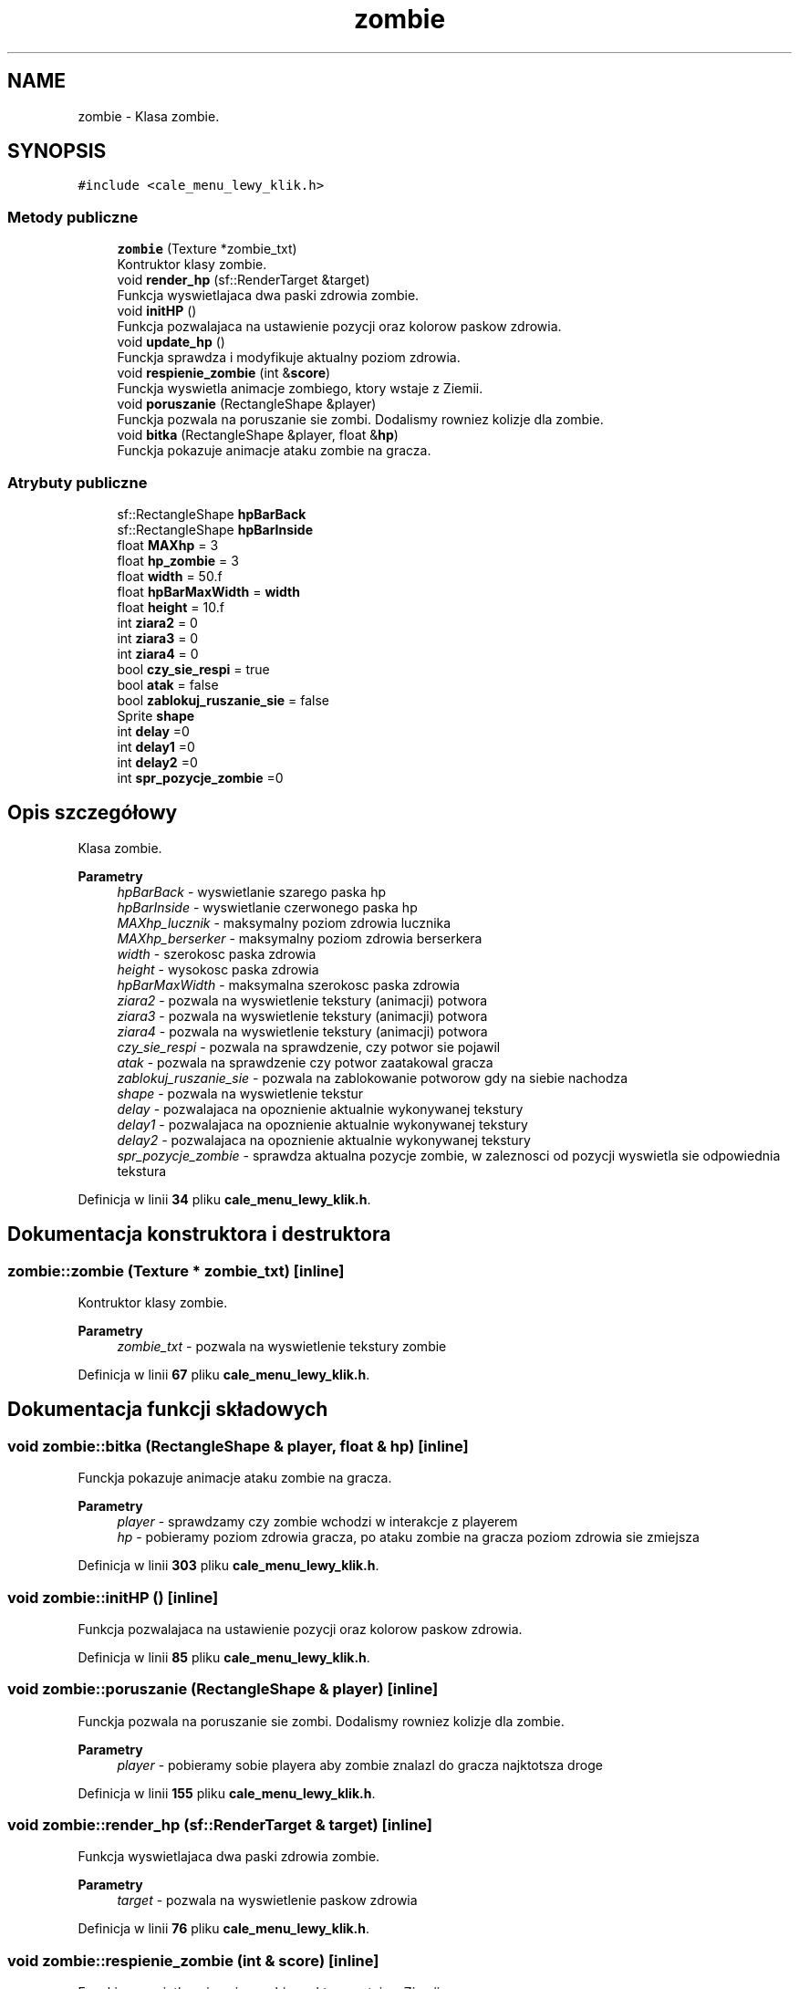 .TH "zombie" 3 "So, 7 sty 2023" "Atak Zombie" \" -*- nroff -*-
.ad l
.nh
.SH NAME
zombie \- Klasa zombie\&.  

.SH SYNOPSIS
.br
.PP
.PP
\fC#include <cale_menu_lewy_klik\&.h>\fP
.SS "Metody publiczne"

.in +1c
.ti -1c
.RI "\fBzombie\fP (Texture *zombie_txt)"
.br
.RI "Kontruktor klasy zombie\&. "
.ti -1c
.RI "void \fBrender_hp\fP (sf::RenderTarget &target)"
.br
.RI "Funkcja wyswietlajaca dwa paski zdrowia zombie\&. "
.ti -1c
.RI "void \fBinitHP\fP ()"
.br
.RI "Funkcja pozwalajaca na ustawienie pozycji oraz kolorow paskow zdrowia\&. "
.ti -1c
.RI "void \fBupdate_hp\fP ()"
.br
.RI "Funckja sprawdza i modyfikuje aktualny poziom zdrowia\&. "
.ti -1c
.RI "void \fBrespienie_zombie\fP (int &\fBscore\fP)"
.br
.RI "Funckja wyswietla animacje zombiego, ktory wstaje z Ziemii\&. "
.ti -1c
.RI "void \fBporuszanie\fP (RectangleShape &player)"
.br
.RI "Funckja pozwala na poruszanie sie zombi\&. Dodalismy rowniez kolizje dla zombie\&. "
.ti -1c
.RI "void \fBbitka\fP (RectangleShape &player, float &\fBhp\fP)"
.br
.RI "Funckja pokazuje animacje ataku zombie na gracza\&. "
.in -1c
.SS "Atrybuty publiczne"

.in +1c
.ti -1c
.RI "sf::RectangleShape \fBhpBarBack\fP"
.br
.ti -1c
.RI "sf::RectangleShape \fBhpBarInside\fP"
.br
.ti -1c
.RI "float \fBMAXhp\fP = 3"
.br
.ti -1c
.RI "float \fBhp_zombie\fP = 3"
.br
.ti -1c
.RI "float \fBwidth\fP = 50\&.f"
.br
.ti -1c
.RI "float \fBhpBarMaxWidth\fP = \fBwidth\fP"
.br
.ti -1c
.RI "float \fBheight\fP = 10\&.f"
.br
.ti -1c
.RI "int \fBziara2\fP = 0"
.br
.ti -1c
.RI "int \fBziara3\fP = 0"
.br
.ti -1c
.RI "int \fBziara4\fP = 0"
.br
.ti -1c
.RI "bool \fBczy_sie_respi\fP = true"
.br
.ti -1c
.RI "bool \fBatak\fP = false"
.br
.ti -1c
.RI "bool \fBzablokuj_ruszanie_sie\fP = false"
.br
.ti -1c
.RI "Sprite \fBshape\fP"
.br
.ti -1c
.RI "int \fBdelay\fP =0"
.br
.ti -1c
.RI "int \fBdelay1\fP =0"
.br
.ti -1c
.RI "int \fBdelay2\fP =0"
.br
.ti -1c
.RI "int \fBspr_pozycje_zombie\fP =0"
.br
.in -1c
.SH "Opis szczegółowy"
.PP 
Klasa zombie\&. 


.PP
\fBParametry\fP
.RS 4
\fIhpBarBack\fP - wyswietlanie szarego paska hp 
.br
\fIhpBarInside\fP - wyswietlanie czerwonego paska hp 
.br
\fIMAXhp_lucznik\fP - maksymalny poziom zdrowia lucznika 
.br
\fIMAXhp_berserker\fP - maksymalny poziom zdrowia berserkera 
.br
\fIwidth\fP - szerokosc paska zdrowia 
.br
\fIheight\fP - wysokosc paska zdrowia 
.br
\fIhpBarMaxWidth\fP - maksymalna szerokosc paska zdrowia 
.br
\fIziara2\fP - pozwala na wyswietlenie tekstury (animacji) potwora 
.br
\fIziara3\fP - pozwala na wyswietlenie tekstury (animacji) potwora 
.br
\fIziara4\fP - pozwala na wyswietlenie tekstury (animacji) potwora 
.br
\fIczy_sie_respi\fP - pozwala na sprawdzenie, czy potwor sie pojawil 
.br
\fIatak\fP - pozwala na sprawdzenie czy potwor zaatakowal gracza 
.br
\fIzablokuj_ruszanie_sie\fP - pozwala na zablokowanie potworow gdy na siebie nachodza 
.br
\fIshape\fP - pozwala na wyswietlenie tekstur 
.br
\fIdelay\fP - pozwalajaca na opoznienie aktualnie wykonywanej tekstury 
.br
\fIdelay1\fP - pozwalajaca na opoznienie aktualnie wykonywanej tekstury 
.br
\fIdelay2\fP - pozwalajaca na opoznienie aktualnie wykonywanej tekstury 
.br
\fIspr_pozycje_zombie\fP - sprawdza aktualna pozycje zombie, w zaleznosci od pozycji wyswietla sie odpowiednia tekstura 
.RE
.PP

.PP
Definicja w linii \fB34\fP pliku \fBcale_menu_lewy_klik\&.h\fP\&.
.SH "Dokumentacja konstruktora i destruktora"
.PP 
.SS "zombie::zombie (Texture * zombie_txt)\fC [inline]\fP"

.PP
Kontruktor klasy zombie\&. 
.PP
\fBParametry\fP
.RS 4
\fIzombie_txt\fP - pozwala na wyswietlenie tekstury zombie 
.RE
.PP

.PP
Definicja w linii \fB67\fP pliku \fBcale_menu_lewy_klik\&.h\fP\&.
.SH "Dokumentacja funkcji składowych"
.PP 
.SS "void zombie::bitka (RectangleShape & player, float & hp)\fC [inline]\fP"

.PP
Funckja pokazuje animacje ataku zombie na gracza\&. 
.PP
\fBParametry\fP
.RS 4
\fIplayer\fP - sprawdzamy czy zombie wchodzi w interakcje z playerem 
.br
\fIhp\fP - pobieramy poziom zdrowia gracza, po ataku zombie na gracza poziom zdrowia sie zmiejsza 
.RE
.PP

.PP
Definicja w linii \fB303\fP pliku \fBcale_menu_lewy_klik\&.h\fP\&.
.SS "void zombie::initHP ()\fC [inline]\fP"

.PP
Funkcja pozwalajaca na ustawienie pozycji oraz kolorow paskow zdrowia\&. 
.PP
Definicja w linii \fB85\fP pliku \fBcale_menu_lewy_klik\&.h\fP\&.
.SS "void zombie::poruszanie (RectangleShape & player)\fC [inline]\fP"

.PP
Funckja pozwala na poruszanie sie zombi\&. Dodalismy rowniez kolizje dla zombie\&. 
.PP
\fBParametry\fP
.RS 4
\fIplayer\fP - pobieramy sobie playera aby zombie znalazl do gracza najktotsza droge 
.RE
.PP

.PP
Definicja w linii \fB155\fP pliku \fBcale_menu_lewy_klik\&.h\fP\&.
.SS "void zombie::render_hp (sf::RenderTarget & target)\fC [inline]\fP"

.PP
Funkcja wyswietlajaca dwa paski zdrowia zombie\&. 
.PP
\fBParametry\fP
.RS 4
\fItarget\fP - pozwala na wyswietlenie paskow zdrowia 
.RE
.PP

.PP
Definicja w linii \fB76\fP pliku \fBcale_menu_lewy_klik\&.h\fP\&.
.SS "void zombie::respienie_zombie (int & score)\fC [inline]\fP"

.PP
Funckja wyswietla animacje zombiego, ktory wstaje z Ziemii\&. 
.PP
\fBParametry\fP
.RS 4
\fIscore\fP - W zaleznosci od zdobytych punktow, poziom zdrowia zombie sie zwieksza 
.RE
.PP

.PP
Definicja w linii \fB111\fP pliku \fBcale_menu_lewy_klik\&.h\fP\&.
.SS "void zombie::update_hp ()\fC [inline]\fP"

.PP
Funckja sprawdza i modyfikuje aktualny poziom zdrowia\&. 
.PP
Definicja w linii \fB98\fP pliku \fBcale_menu_lewy_klik\&.h\fP\&.
.SH "Dokumentacja atrybutów składowych"
.PP 
.SS "bool zombie::atak = false"

.PP
Definicja w linii \fB50\fP pliku \fBcale_menu_lewy_klik\&.h\fP\&.
.SS "bool zombie::czy_sie_respi = true"

.PP
Definicja w linii \fB49\fP pliku \fBcale_menu_lewy_klik\&.h\fP\&.
.SS "int zombie::delay =0"

.PP
Definicja w linii \fB54\fP pliku \fBcale_menu_lewy_klik\&.h\fP\&.
.SS "int zombie::delay1 =0"

.PP
Definicja w linii \fB55\fP pliku \fBcale_menu_lewy_klik\&.h\fP\&.
.SS "int zombie::delay2 =0"

.PP
Definicja w linii \fB56\fP pliku \fBcale_menu_lewy_klik\&.h\fP\&.
.SS "float zombie::height = 10\&.f"

.PP
Definicja w linii \fB44\fP pliku \fBcale_menu_lewy_klik\&.h\fP\&.
.SS "float zombie::hp_zombie = 3"

.PP
Definicja w linii \fB41\fP pliku \fBcale_menu_lewy_klik\&.h\fP\&.
.SS "sf::RectangleShape zombie::hpBarBack"

.PP
Definicja w linii \fB38\fP pliku \fBcale_menu_lewy_klik\&.h\fP\&.
.SS "sf::RectangleShape zombie::hpBarInside"

.PP
Definicja w linii \fB39\fP pliku \fBcale_menu_lewy_klik\&.h\fP\&.
.SS "float zombie::hpBarMaxWidth = \fBwidth\fP"

.PP
Definicja w linii \fB43\fP pliku \fBcale_menu_lewy_klik\&.h\fP\&.
.SS "float zombie::MAXhp = 3"

.PP
Definicja w linii \fB40\fP pliku \fBcale_menu_lewy_klik\&.h\fP\&.
.SS "Sprite zombie::shape"

.PP
Definicja w linii \fB53\fP pliku \fBcale_menu_lewy_klik\&.h\fP\&.
.SS "int zombie::spr_pozycje_zombie =0"

.PP
Definicja w linii \fB57\fP pliku \fBcale_menu_lewy_klik\&.h\fP\&.
.SS "float zombie::width = 50\&.f"

.PP
Definicja w linii \fB42\fP pliku \fBcale_menu_lewy_klik\&.h\fP\&.
.SS "bool zombie::zablokuj_ruszanie_sie = false"

.PP
Definicja w linii \fB51\fP pliku \fBcale_menu_lewy_klik\&.h\fP\&.
.SS "int zombie::ziara2 = 0"

.PP
Definicja w linii \fB46\fP pliku \fBcale_menu_lewy_klik\&.h\fP\&.
.SS "int zombie::ziara3 = 0"

.PP
Definicja w linii \fB47\fP pliku \fBcale_menu_lewy_klik\&.h\fP\&.
.SS "int zombie::ziara4 = 0"

.PP
Definicja w linii \fB48\fP pliku \fBcale_menu_lewy_klik\&.h\fP\&.

.SH "Autor"
.PP 
Wygenerowano automatycznie z kodu źródłowego programem Doxygen dla Atak Zombie\&.
